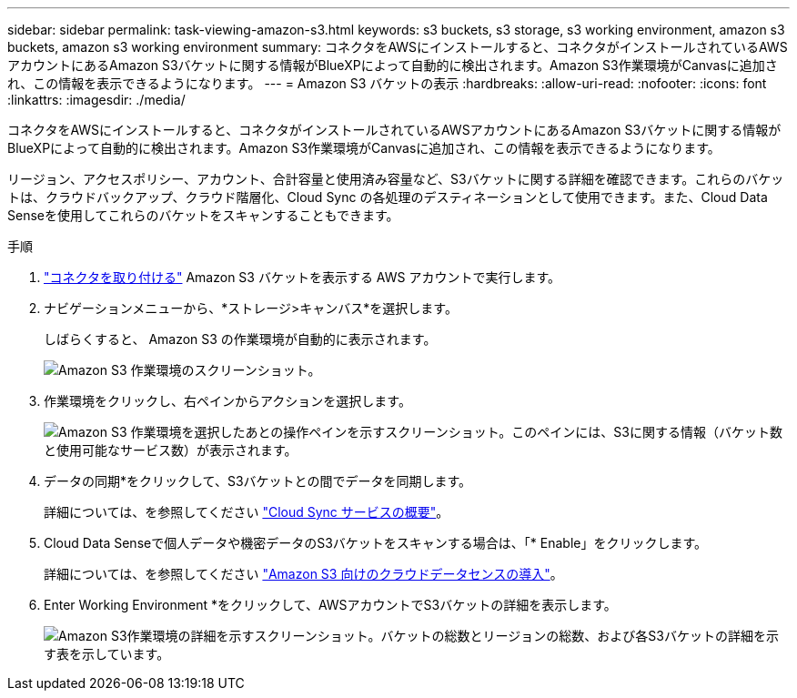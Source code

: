 ---
sidebar: sidebar 
permalink: task-viewing-amazon-s3.html 
keywords: s3 buckets, s3 storage, s3 working environment, amazon s3 buckets, amazon s3 working environment 
summary: コネクタをAWSにインストールすると、コネクタがインストールされているAWSアカウントにあるAmazon S3バケットに関する情報がBlueXPによって自動的に検出されます。Amazon S3作業環境がCanvasに追加され、この情報を表示できるようになります。 
---
= Amazon S3 バケットの表示
:hardbreaks:
:allow-uri-read: 
:nofooter: 
:icons: font
:linkattrs: 
:imagesdir: ./media/


[role="lead"]
コネクタをAWSにインストールすると、コネクタがインストールされているAWSアカウントにあるAmazon S3バケットに関する情報がBlueXPによって自動的に検出されます。Amazon S3作業環境がCanvasに追加され、この情報を表示できるようになります。

リージョン、アクセスポリシー、アカウント、合計容量と使用済み容量など、S3バケットに関する詳細を確認できます。これらのバケットは、クラウドバックアップ、クラウド階層化、Cloud Sync の各処理のデスティネーションとして使用できます。また、Cloud Data Senseを使用してこれらのバケットをスキャンすることもできます。

.手順
. link:task-creating-connectors-aws.html["コネクタを取り付ける"] Amazon S3 バケットを表示する AWS アカウントで実行します。
. ナビゲーションメニューから、*ストレージ>キャンバス*を選択します。
+
しばらくすると、 Amazon S3 の作業環境が自動的に表示されます。

+
image:screenshot_s3_we.gif["Amazon S3 作業環境のスクリーンショット。"]

. 作業環境をクリックし、右ペインからアクションを選択します。
+
image:screenshot_s3_actions.gif["Amazon S3 作業環境を選択したあとの操作ペインを示すスクリーンショット。このペインには、S3に関する情報（バケット数と使用可能なサービス数）が表示されます。"]

. データの同期*をクリックして、S3バケットとの間でデータを同期します。
+
詳細については、を参照してください https://docs.netapp.com/us-en/cloud-manager-sync/concept-cloud-sync.html["Cloud Sync サービスの概要"^]。

. Cloud Data Senseで個人データや機密データのS3バケットをスキャンする場合は、「* Enable」をクリックします。
+
詳細については、を参照してください https://docs.netapp.com/us-en/cloud-manager-data-sense/task-scanning-s3.html["Amazon S3 向けのクラウドデータセンスの導入"^]。

. Enter Working Environment *をクリックして、AWSアカウントでS3バケットの詳細を表示します。
+
image:screenshot_amazon_s3.gif["Amazon S3作業環境の詳細を示すスクリーンショット。バケットの総数とリージョンの総数、および各S3バケットの詳細を示す表を示しています。"]


